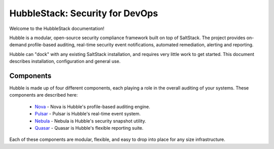 HubbleStack: Security for DevOps
================================

Welcome to the HubbleStack documentation!

Hubble is a modular, open-source security compliance framework built on top of
SaltStack. The project provides on-demand profile-based auditing, real-time
security event notifications, automated remediation, alerting and reporting.

Hubble can "dock" with any existing SaltStack installation, and requires very
little work to get started. This document describes installation, configuration
and general use.

Components 
----------

Hubble is made up of four different components, each playing a role in the
overall auditing of your systems. These components are described here:

 * Nova_ - Nova is Hubble's profile-based auditing engine.
 * Pulsar_ - Pulsar is Hubble's real-time event system.
 * Nebula_ - Nebula is Hubble's security snapshot utility.
 * Quasar_ - Quasar is Hubble's flexible reporting suite.

.. _Nova: https://hubblestack.readthedocs.io/en/latest/nova/README.html
.. _Pulsar: https://hubblestack.readthedocs.io/en/latest/pulsar/README.html
.. _Nebula: https://hubblestack.readthedocs.io/en/latest/nebula/README.html
.. _Quasar: https://hubblestack.readthedocs.io/en/latest/quasar/README.html

Each of these components are modular, flexible, and easy to drop into place for
any size infrastructure. 
